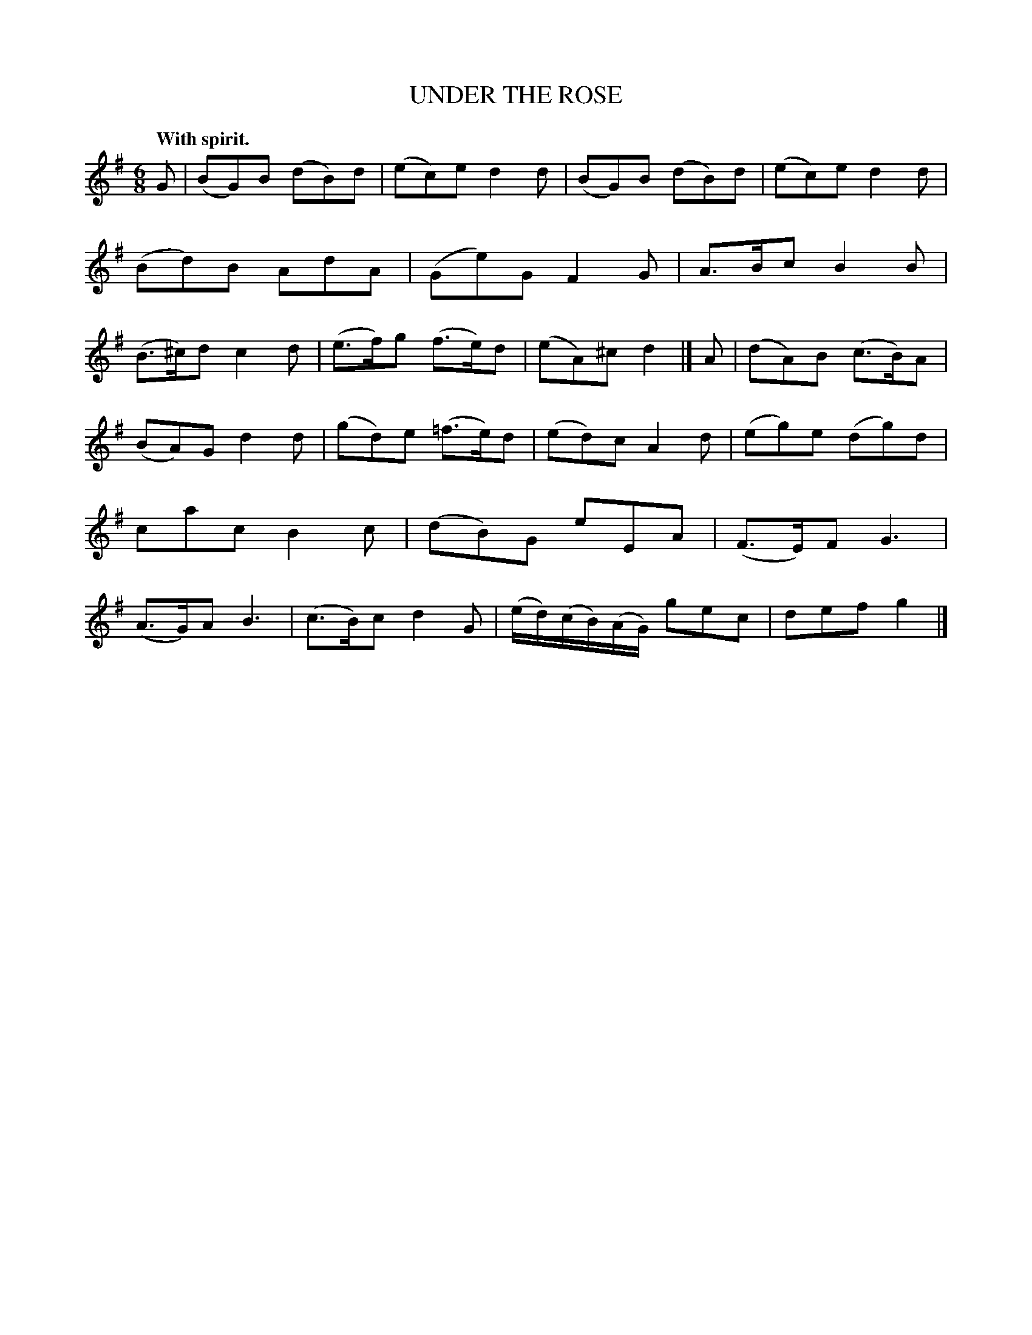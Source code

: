 X: 11494
T: UNDER THE ROSE
Q: "With spirit."
%R: jig
B: W. Hamilton "Universal Tune-Book" Vol. 1 Glasgow 1844 p.149 #4
S: http://imslp.org/wiki/Hamilton's_Universal_Tune-Book_(Various)
Z: 2016 John Chambers <jc:trillian.mit.edu>
M: 6/8
L: 1/8
K: G
% - - - - - - - - - - - - - - - - - - - - - - - - -
G |\
(BG)B (dB)d | (ec)e d2d | (BG)B (dB)d | (ec)e d2d |\
(Bd)B AdA | (Ge)G F2G | A>Bc B2B | (B>^c)d c2d |\
(e>f)g (f>e)d | (eA)^c d2 |]\
A |\
(dA)B (c>B)A |
(BA)G d2d | (gd)e (=f>e)d | (ed)c A2d |\
(eg)e (dg)d | cac B2c | (dB)G eEA | (F>E)F G3 |\
(A>G)A B3 | (c>B)c d2G | (e/d/)(c/B/)(A/G/) gec | def g2 |]
% - - - - - - - - - - - - - - - - - - - - - - - - -

